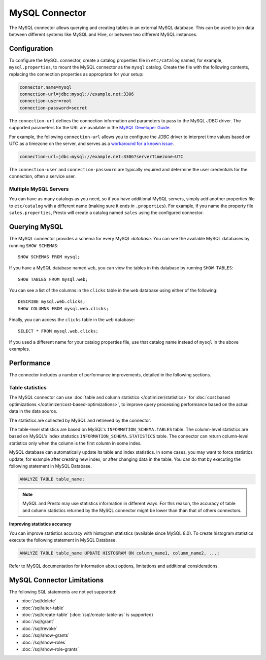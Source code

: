 ===============
MySQL Connector
===============

The MySQL connector allows querying and creating tables in an external
MySQL database. This can be used to join data between different
systems like MySQL and Hive, or between two different MySQL instances.

Configuration
-------------

To configure the MySQL connector, create a catalog properties file
in ``etc/catalog`` named, for example, ``mysql.properties``, to
mount the MySQL connector as the ``mysql`` catalog.
Create the file with the following contents, replacing the
connection properties as appropriate for your setup:

.. code-block:: none

    connector.name=mysql
    connection-url=jdbc:mysql://example.net:3306
    connection-user=root
    connection-password=secret

The ``connection-url`` defines the connection information and parameters to pass
to the MySQL JDBC driver. The supported parameters for the URL are
available in the `MySQL Developer Guide
<https://dev.mysql.com/doc/connector-j/8.0/en/>`_.

For example, the following ``connection-url`` allows you to
configure the JDBC driver to interpret time values based on UTC as a timezone on
the server, and serves as a `workaround for a known issue
<https://dev.mysql.com/doc/connector-j/8.0/en/connector-j-usagenotes-known-issues-limitations.html>`_.

.. code-block:: text

    connection-url=jdbc:mysql://example.net:3306?serverTimezone=UTC

The ``connection-user`` and ``connection-password`` are typically required and
determine the user credentials for the connection, often a service user.

Multiple MySQL Servers
^^^^^^^^^^^^^^^^^^^^^^

You can have as many catalogs as you need, so if you have additional
MySQL servers, simply add another properties file to ``etc/catalog``
with a different name (making sure it ends in ``.properties``). For
example, if you name the property file ``sales.properties``, Presto
will create a catalog named ``sales`` using the configured connector.

Querying MySQL
--------------

The MySQL connector provides a schema for every MySQL *database*.
You can see the available MySQL databases by running ``SHOW SCHEMAS``::

    SHOW SCHEMAS FROM mysql;

If you have a MySQL database named ``web``, you can view the tables
in this database by running ``SHOW TABLES``::

    SHOW TABLES FROM mysql.web;

You can see a list of the columns in the ``clicks`` table in the ``web`` database
using either of the following::

    DESCRIBE mysql.web.clicks;
    SHOW COLUMNS FROM mysql.web.clicks;

Finally, you can access the ``clicks`` table in the ``web`` database::

    SELECT * FROM mysql.web.clicks;

If you used a different name for your catalog properties file, use
that catalog name instead of ``mysql`` in the above examples.

Performance
-----------

The connector includes a number of performance improvements, detailed in the
following sections.

.. _mysql-table-statistics:

Table statistics
^^^^^^^^^^^^^^^^

The MySQL connector can use :doc:`table and column statistics
</optimizer/statistics>` for :doc:`cost based optimizations
</optimizer/cost-based-optimizations>`, to improve query processing performance
based on the actual data in the data source.

The statistics are collected by MySQL and retrieved by the connector.

The table-level statistics are based on MySQL's ``INFORMATION_SCHEMA.TABLES``
table. The column-level statistics are based on MySQL's index statistics
``INFORMATION_SCHEMA.STATISTICS`` table. The connector can return column-level
statistics only when the column is the first column in some index.

MySQL database can automatically update its table and index statistics. In some
cases, you may want to force statistics update, for example after creating new
index, or after changing data in the table. You can do that by executing the
following statement in MySQL Database.

.. code-block:: text

    ANALYZE TABLE table_name;

.. note::

    MySQL and Presto may use statistics information in different ways. For this
    reason, the accuracy of table and column statistics returned by the MySQL
    connector might be lower than than that of others connectors.

**Improving statistics accuracy**

You can improve statistics accuracy with histogram statistics (available since
MySQL 8.0). To create histogram statistics execute the following statement in
MySQL Database.

.. code-block:: text

    ANALYZE TABLE table_name UPDATE HISTOGRAM ON column_name1, column_name2, ...;

Refer to MySQL documentation for information about options, limitations
and additional considerations.

MySQL Connector Limitations
---------------------------

The following SQL statements are not yet supported:

* :doc:`/sql/delete`
* :doc:`/sql/alter-table`
* :doc:`/sql/create-table` (:doc:`/sql/create-table-as` is supported)
* :doc:`/sql/grant`
* :doc:`/sql/revoke`
* :doc:`/sql/show-grants`
* :doc:`/sql/show-roles`
* :doc:`/sql/show-role-grants`